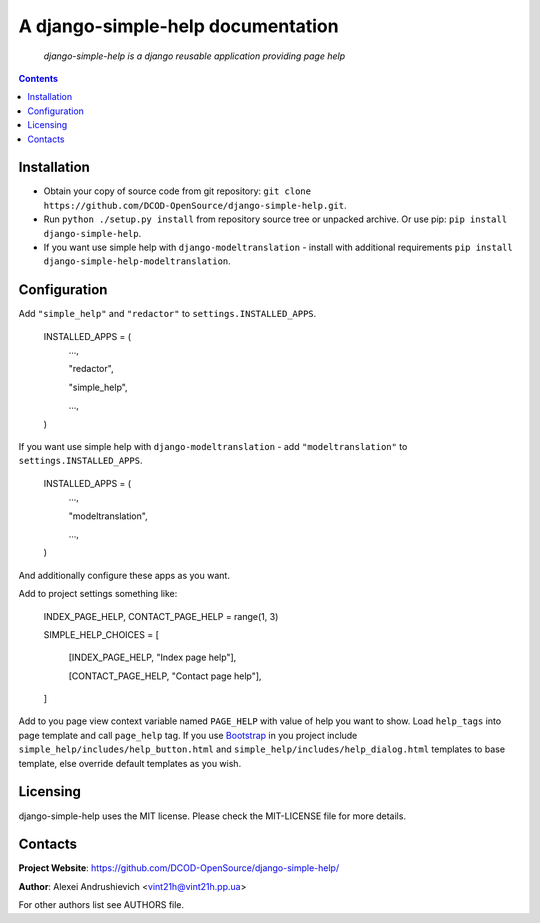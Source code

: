 .. django-simple-help
.. README.rst

A django-simple-help documentation
==================================

    *django-simple-help is a django reusable application providing page help*

.. contents::

Installation
------------
* Obtain your copy of source code from git repository: ``git clone https://github.com/DCOD-OpenSource/django-simple-help.git``.
* Run ``python ./setup.py install`` from repository source tree or unpacked archive. Or use pip: ``pip install django-simple-help``.
* If you want use simple help with ``django-modeltranslation`` - install with additional requirements ``pip install django-simple-help-modeltranslation``.

Configuration
-------------
Add ``"simple_help"`` and ``"redactor"`` to ``settings.INSTALLED_APPS``.

    INSTALLED_APPS = (
        ...,

        "redactor",

        "simple_help",

        ...,

    )

If you want use simple help with ``django-modeltranslation`` - add ``"modeltranslation"`` to ``settings.INSTALLED_APPS``.

    INSTALLED_APPS = (
        ...,

        "modeltranslation",

        ...,

    )


And additionally configure these apps as you want.

Add to project settings something like:

    INDEX_PAGE_HELP, CONTACT_PAGE_HELP = range(1, 3)

    SIMPLE_HELP_CHOICES = [

        [INDEX_PAGE_HELP, "Index page help"],

        [CONTACT_PAGE_HELP, "Contact page help"],

    ]

Add to you page view context variable named ``PAGE_HELP`` with value of help you want to show.
Load ``help_tags`` into page template and call ``page_help`` tag.
If you use `Bootstrap <https://getbootstrap.com/>`_ in you project include ``simple_help/includes/help_button.html`` and ``simple_help/includes/help_dialog.html`` templates to base template, else override default templates as you wish.

Licensing
---------
django-simple-help uses the MIT license. Please check the MIT-LICENSE file for more details.


Contacts
--------
**Project Website**: https://github.com/DCOD-OpenSource/django-simple-help/

**Author**: Alexei Andrushievich <vint21h@vint21h.pp.ua>

For other authors list see AUTHORS file.
